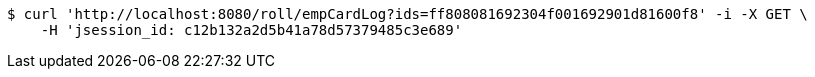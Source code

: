 [source,bash]
----
$ curl 'http://localhost:8080/roll/empCardLog?ids=ff808081692304f001692901d81600f8' -i -X GET \
    -H 'jsession_id: c12b132a2d5b41a78d57379485c3e689'
----